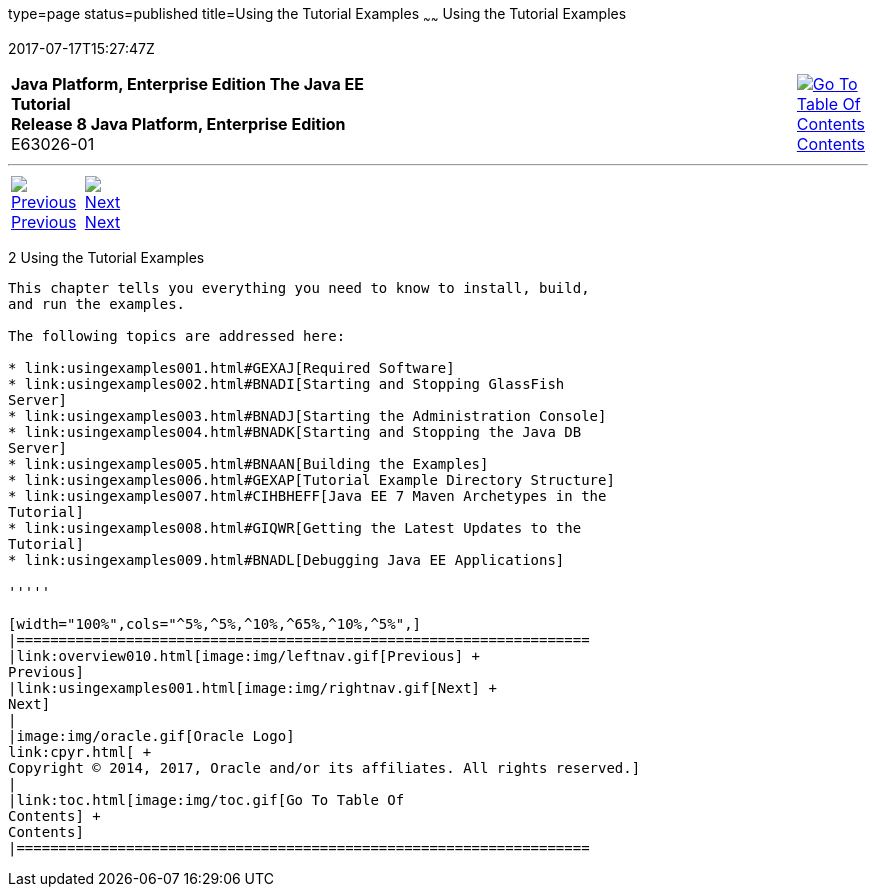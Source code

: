 type=page
status=published
title=Using the Tutorial Examples
~~~~~~
Using the Tutorial Examples
===========================
2017-07-17T15:27:47Z

[[top]]

[width="100%",cols="50%,45%,^5%",]
|=======================================================================
|*Java Platform, Enterprise Edition The Java EE Tutorial* +
*Release 8 Java Platform, Enterprise Edition* +
E63026-01
|
|link:toc.html[image:img/toc.gif[Go To Table Of
Contents] +
Contents]
|=======================================================================

'''''

[cols="^5%,^5%,90%",]
|=======================================================================
|link:overview010.html[image:img/leftnav.gif[Previous] +
Previous] 
|link:usingexamples001.html[image:img/rightnav.gif[Next] +
Next] | 
|=======================================================================


[[GFIUD]]

[[using-the-tutorial-examples]]
2 Using the Tutorial Examples
-----------------------------


This chapter tells you everything you need to know to install, build,
and run the examples.

The following topics are addressed here:

* link:usingexamples001.html#GEXAJ[Required Software]
* link:usingexamples002.html#BNADI[Starting and Stopping GlassFish
Server]
* link:usingexamples003.html#BNADJ[Starting the Administration Console]
* link:usingexamples004.html#BNADK[Starting and Stopping the Java DB
Server]
* link:usingexamples005.html#BNAAN[Building the Examples]
* link:usingexamples006.html#GEXAP[Tutorial Example Directory Structure]
* link:usingexamples007.html#CIHBHEFF[Java EE 7 Maven Archetypes in the
Tutorial]
* link:usingexamples008.html#GIQWR[Getting the Latest Updates to the
Tutorial]
* link:usingexamples009.html#BNADL[Debugging Java EE Applications]

'''''

[width="100%",cols="^5%,^5%,^10%,^65%,^10%,^5%",]
|====================================================================
|link:overview010.html[image:img/leftnav.gif[Previous] +
Previous] 
|link:usingexamples001.html[image:img/rightnav.gif[Next] +
Next]
|
|image:img/oracle.gif[Oracle Logo]
link:cpyr.html[ +
Copyright © 2014, 2017, Oracle and/or its affiliates. All rights reserved.]
|
|link:toc.html[image:img/toc.gif[Go To Table Of
Contents] +
Contents]
|====================================================================

